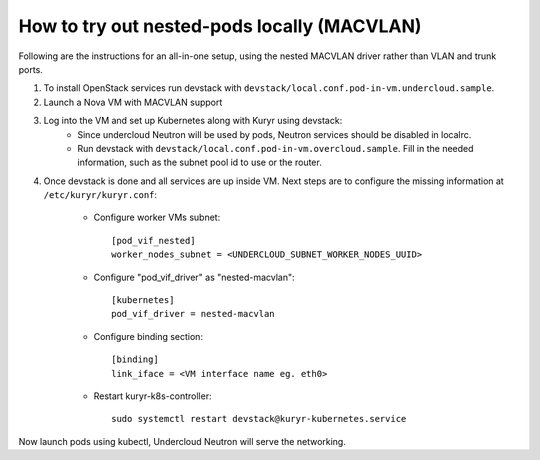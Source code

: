 How to try out nested-pods locally (MACVLAN)
============================================

Following are the instructions for an all-in-one setup, using the
nested MACVLAN driver rather than VLAN and trunk ports.

1. To install OpenStack services run devstack with ``devstack/local.conf.pod-in-vm.undercloud.sample``.
2. Launch a Nova VM with MACVLAN support

.. todo::
    Add a list of neutron commands, required to launch a such a VM

3. Log into the VM and set up Kubernetes along with Kuryr using devstack:
    - Since undercloud Neutron will be used by pods, Neutron services should be
      disabled in localrc.
    - Run devstack with ``devstack/local.conf.pod-in-vm.overcloud.sample``.
      Fill in the needed information, such as the subnet pool id to use or the
      router.

4. Once devstack is done and all services are up inside VM. Next steps are to
   configure the missing information at ``/etc/kuryr/kuryr.conf``:

    - Configure worker VMs subnet::

       [pod_vif_nested]
       worker_nodes_subnet = <UNDERCLOUD_SUBNET_WORKER_NODES_UUID>

    - Configure "pod_vif_driver" as "nested-macvlan"::

       [kubernetes]
       pod_vif_driver = nested-macvlan

    - Configure binding section::

       [binding]
       link_iface = <VM interface name eg. eth0>

    - Restart kuryr-k8s-controller::

       sudo systemctl restart devstack@kuryr-kubernetes.service

Now launch pods using kubectl, Undercloud Neutron will serve the networking.

